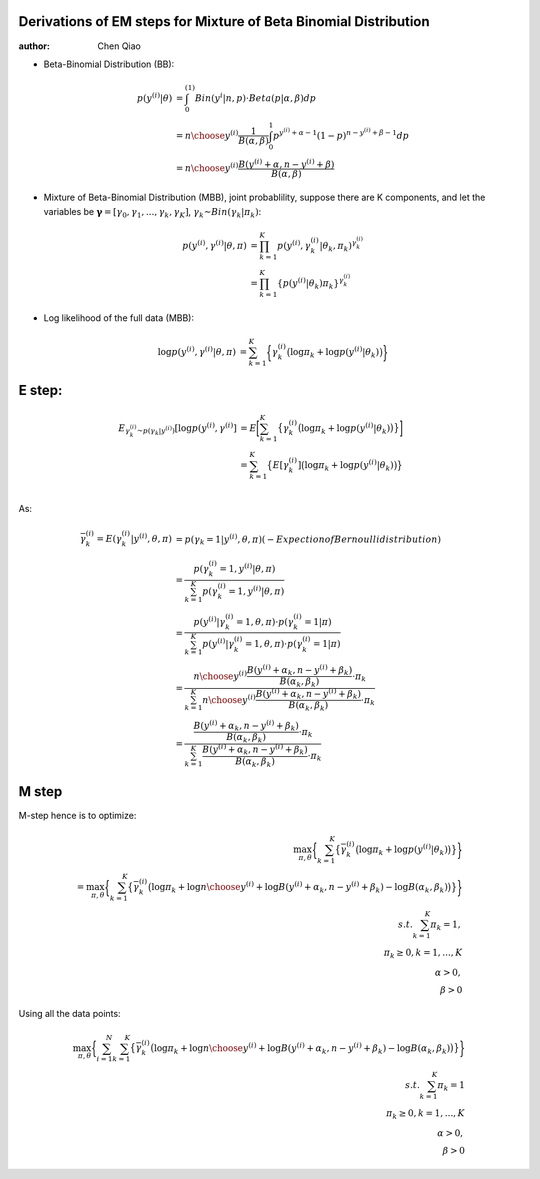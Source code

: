 Derivations of EM steps for Mixture of Beta Binomial Distribution
-----------------------------------------------------------------

:author: Chen Qiao

-  Beta-Binomial Distribution (BB):

   .. math::


      \begin{align}
      p(y^{(i)} | \theta) &= \int_{0}^{(1)}Bin(y^i|n,p) \cdot Beta(p|\alpha, \beta) dp \\
                    &= {{n}\choose{y^{(i)}}}\frac{1}{B(\alpha,\beta)} \int_{0}^{1} p^{y^{(i)}+ \alpha -1} (1-p)^{n - y^{(i)} + \beta - 1} dp   \\
                    &= {{n}\choose{y^{(i)}}}\frac{B(y^{(i)}+\alpha, n-y^{(i)}+\beta)}{B(\alpha, \beta)}
      \end{align}

-  Mixture of Beta-Binomial Distribution (MBB), joint probablility,
   suppose there are K components, and let the variables be
   :math:`\mathbf{\gamma} = [\gamma_{0}, \gamma_{1}, ..., \gamma_{k}, \gamma_{K}]`,
   :math:`\gamma_{k} \text{~} Bin(\gamma_{k}|\pi_k)`:

   .. math::


      \begin{align}
      p(y^{(i)}, \gamma^{(i)} | \theta, \pi) &= \prod_{k=1}^{K} p(y^{(i)}, \gamma_{k}^{(i)}| \theta_{k}, \pi_k)^{\gamma^{(i)}_k} \\
                                                          &= \prod_{k=1}^{K} \{p(y^{(i)} | \theta_{k}) \pi_k \}^{\gamma_k^{(i)}}
      \end{align}

-  Log likelihood of the full data (MBB):

   .. math::


      \begin{align}
      \log p(y^{(i)}, \gamma^{(i)} | \theta, \pi) &= \sum_{k=1}^{K} \bigg \{ \gamma^{(i)}_k \big(\log\pi_k + \log p(y^{(i)} | \theta_{k}) \big)
      \bigg\} 
      \end{align}

E step:
-------

.. math::


   \begin{align}
   E_{\gamma^{(i)}_k \text{~} p(\gamma_k|y^{(i)})}[\log p(y^{(i)}, \gamma^{(i)}] &= E\bigg[\sum_{k=1}^{K} \big \{ \gamma^{(i)}_k \big(\log\pi_k + \log p(y^{(i)} | \theta_k) \big)\big\} \bigg] \\
                         &= \sum_{k=1}^{K} \big \{ E[\gamma^{(i)}_k] \big(\log\pi_k + \log p(y^{(i)} | \theta_k) \big)\big\} \\
   \end{align}

As:

.. math::


   \begin{align}
   \bar{\gamma}_k^{(i)} = E(\gamma^{(i)}_k|y^{(i)}, \theta, \pi) &= p(\gamma_k = 1| y^{(i)}, \theta, \pi)   \text(- Expection of Bernoulli distribution)\\
                                          &= \frac{p(\gamma^{(i)}_k=1, y^{(i)}| \theta, \pi)}{\sum_{k=1}^{K}p(\gamma_k^{(i)}=1, y^{(i)}| \theta, \pi)} \\
                                          &= \frac{p(y^{(i)}|\gamma^{(i)}_k=1, \theta, \pi) \cdot p(\gamma^{(i)}_k=1|\pi)}{\sum_{k=1}^{K}p(y^{(i)}|\gamma^{(i)}_k=1, \theta, \pi) \cdot p(\gamma^{(i)}_k=1|\pi)} \\
                                          &= \frac{ {{n}\choose{y^{(i)}}} \frac{B(y^{(i)} + \alpha_k, n-y^{(i)} + \beta_k)}{B(\alpha_k, \beta_k)} \cdot \pi_k}{ \sum_{k=1}^{K}{{n}\choose{y^{(i)}}} \frac{B(y^{(i)} + \alpha_k, n-y^{(i)} + \beta_k)}{B(\alpha_k, \beta_k)} \cdot \pi_k} \\
                                          &= \frac{\frac{B(y^{(i)} + \alpha_k, n-y^{(i)} + \beta_k)}{B(\alpha_k, \beta_k)} \cdot \pi_k}{ \sum_{k=1}^{K} \frac{B(y^{(i)} + \alpha_k, n-y^{(i)} + \beta_k)}{B(\alpha_k, \beta_k)} \cdot \pi_k}
   \end{align}

M step
------

M-step hence is to optimize:

.. math::


    \max_{\pi, \theta}\bigg\{\sum_{k=1}^{K} \big \{ \bar{\gamma}_k^{(i)} \big(\log\pi_k + \log p(y^{(i)} | \theta_k) \big)\big\} \bigg\} \\
    = \max_{\pi, \theta}\bigg\{ \sum_{k=1}^{K} \big \{ \bar{\gamma}_k^{(i)} \big(\log\pi_k + \log{{n}\choose{y^{(i)}}} + \log B(y^{(i)}+\alpha_k, n-y^{(i)}+\beta_k) - \log{B(\alpha_k, \beta_k)} \big)\big\} \bigg\} \\
   s.t. \sum_{k=1}^{K} \pi_k = 1, \\ \pi_k \geq 0, k=1,...,K\\ \alpha > 0, \\ \beta > 0

Using all the data points:

.. math::


   \max_{\pi, \theta}\bigg\{ \sum_{i=1}^{N}\sum_{k=1}^{K} \big \{ \bar{\gamma}_k^{(i)} \big(\log\pi_k + \log{{n}\choose{y^{(i)}}} + \log B(y^{(i)}+\alpha_k, n-y^{(i)}+\beta_k) - \log{B(\alpha_k, \beta_k)} \big)\big\} \bigg\} \\
   s.t. \sum_{k=1}^{K} \pi_k = 1 \\ \pi_k \geq 0, k=1,...,K \\ \alpha > 0, \\ \beta > 0

